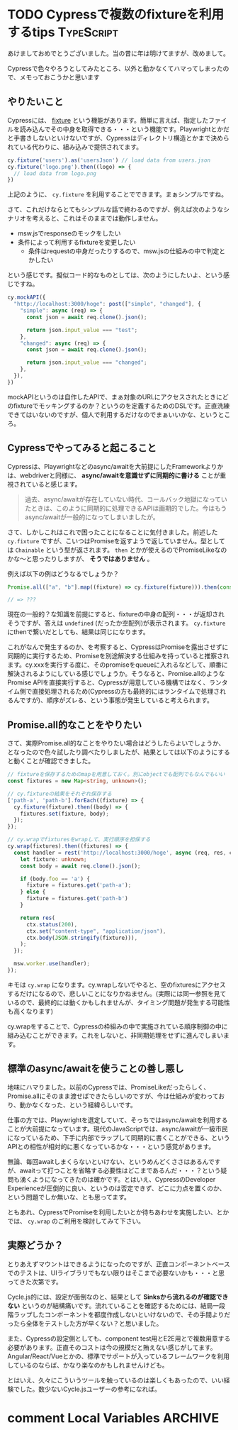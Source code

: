 #+startup: content logdone inlneimages

#+hugo_base_dir: ../../../
#+hugo_section: post/2023/01
#+author: derui

* TODO Cypressで複数のfixtureを利用するtips                      :TypeScript:
:PROPERTIES:
:EXPORT_FILE_NAME: cypress_multi_fixture
:END:
あけましておめでとうございました。当の昔に年は明けてますが、改めまして。

Cypressで色々やろうとしてみたところ、以外と動かなくてハマってしまったので、メモっておこうかと思います

#+html: <!--more-->

** やりたいこと
Cypressには、 [[https://docs.cypress.io/api/commands/fixture][fixture]] という機能があります。簡単に言えば、指定したファイルを読み込んでその中身を取得できる・・・という機能です。Playwrightとかだと手書きしないといけないですが、Cypressはディレクトリ構造とかまで決められている代わりに、組み込みで提供されてます。

#+begin_src typescript
  cy.fixture('users').as('usersJson') // load data from users.json
  cy.fixture('logo.png').then((logo) => {
    // load data from logo.png
  })
#+end_src

上記のように、 ~cy.fixture~ を利用することでできます。まぁシンプルですね。

さて、これだけならとてもシンプルな話で終わるのですが、例えば次のようなシナリオを考えると、これはそのままでは動作しません。

- msw.jsでresponseのモックをしたい
- 条件によって利用するfixtureを変更したい
  - 条件はrequestの中身だったりするので、msw.jsの仕組みの中で判定とかしたい


という感じです。擬似コード的なものとしては、次のようにしたいよ、という感じですね。

#+begin_src typescript
  cy.mockAPI({
    "http://localhost:3000/hoge": post(["simple", "changed"], {
      "simple": async (req) => {
        const json = await req.clone().json();

        return json.input_value === "test";
      },
      "changed": async (req) => {
        const json = await req.clone().json();

        return json.input_value === "changed";
      },
    }),
  })
#+end_src

mockAPIというのは自作したAPIで、まぁ対象のURLにアクセスされたときにどのfixtureでモッキングするのか？というのを定義するためのDSLです。正直洗練できてはいないのですが、個人で利用するだけなのでまぁいいかな、というところ。

** Cypressでやってみると起こること
Cypressは、Playwrightなどのasync/awaitを大前提にしたFrameworkよりかは、webdriverと同様に、  *async/awaitを意識せずに同期的に書ける* ことが重視されていると感じます。

#+begin_quote
過去、async/awaitが存在していない時代、コールバック地獄になっていたときは、このように同期的に処理できるAPIは画期的でした。今はもうasync/awaitが一般的になってしまいましたが。
#+end_quote

さて、しかしこれはこれで困ったことになることに気付きました。前述した  ~cy.fixture~ ですが、こいつはPromiseを返すようで返していません。型としては  ~Chainable~ という型が返されます。  ~then~ とかが使えるのでPromiseLikeなのかな〜と思ったりしますが、 *そうではありません* 。

例えば以下の例はどうなるでしょうか？

#+begin_src typescript
  Promise.all(["a", "b"].map((fixture) => cy.fixture(fixture))).then(console.log);

  // => ???
#+end_src

現在の一般的？な知識を前提にすると、fixtureの中身の配列・・・が返却されそうですが、答えは  ~undefined~ (だったか空配列)が表示されます。  ~cy.fixture~ にthenで繋いだとしても、結果は同じになります。

これがなんで発生するのか、を考察すると、CypressはPromiseを露出させずに同期的に実行するため、Promiseを別途解決する仕組みを持っていると推察されます。cy.xxxを実行する度に、そのpromiseをqueueに入れるなどして、順番に解決されるようにしている感じでしょうか。そうなると、Promise.allのようなPromise APIを直接実行すると、Cypressが用意している機構ではなく、ランタイム側で直接処理されるため(Cypressの方も最終的にはランタイムで処理されるんですが)、順序がズレる、という事態が発生していると考えられます。

** Promise.all的なことをやりたい
さて、実際Promise.all的なことをやりたい場合はどうしたらよいでしょうか、となったので色々試したり調べたりしましたが、結果としては以下のようにすると動くことが確認できました。

#+begin_src typescript
  // fixtureを保存するためのmapを用意しておく。別にobjectでも配列でもなんでもいい
  const fixtures = new Map<string, unknown>();

  // cy.fixtureの結果をそれぞれ保存する
  ['path-a', 'path-b'].forEach((fixture) => {
    cy.fixture(fixture).then((body) => {
      fixtures.set(fixture, body);
    });
  });

  // cy.wrapでfixturesをwrapして、実行順序を担保する
  cy.wrap(fixtures).then((fixtures) => {
    const handler = rest('http://localhost:3000/hoge', async (req, res, ctx) => {
      let fixture: unknown;
      const body = await req.clone().json();

      if (body.foo == 'a') {
        fixture = fixtures.get('path-a');
      } else {
        fixture = fixtures.get('path-b')
      }

      return res(
        ctx.status(200),
        ctx.set("content-type", "application/json"),
        ctx.body(JSON.stringify(fixture))),
      );
    });

    msw.worker.use(handler);
  });
#+end_src

キモは  ~cy.wrap~ になります。cy.wrapしないでやると、空のfixturesにアクセスするだけになるので、悲しいことになりかねません。(実際には同一参照を見ているので、最終的には動くかもしれませんが、タイミング問題が発生する可能性も高くなります)

cy.wrapをすることで、Cypressの枠組みの中で実施されている順序制御の中に組み込むことができます。これをしないと、非同期処理をせずに進んでしまいます。

** 標準のasync/awaitを使うことの善し悪し
地味にハマりました。以前のCypressでは、PromiseLikeだったらしく、Promise.allにそのまま渡せばできたらしいのですが、今は仕組みが変わっており、動かなくなった、という経緯らしいです。

仕事の方では、Playwrightを選定していて、そっちではasync/awaitを利用することが大前提になっています。現代のJavaScriptでは、async/awaitが一級市民になっているため、下手に内部でラップして同期的に書くことができる、というAPIとの相性が相対的に悪くなっているかな・・・という感覚があります。

無論、毎回awaitしまくらないといけない、というめんどくささはあるんですが、awaitって打つことを省略する必要性はどこまであるんだ・・・？という疑問も湧くようになってきたのは確かです。とはいえ、CypressのDeveloper Experienceが圧倒的に良い、というのは否定できず、どこに力点を置くのか、という問題でしか無いな、とも思ってます。

ともあれ、CypressでPromiseを利用したいとか待ちあわせを実施したい、とかでは、  ~cy.wrap~ のご利用を検討してみて下さい。

** 実際どうか？
とりあえずマウントはできるようになったのですが、正直コンポーネントベースでのテストは、UIライブラリでもない限りはそこまで必要ないかも・・・と思ってきた次第です。

Cycle.js的には、設定が面倒なのと、結果として *Sinksから流れるのが確認できない* というのが結構痛いです。流れていることを確認するためには、結局一段階ラップしたコンポーネントを都度作成しないといけないので、その手間よりだったら全体をテストした方が早くない？と思いました。

また、Cypressの設定側としても、component test用とE2E用とで複数用意する必要があります。正直そのコストは今の規模だと賄えない感じがしてます。Angular/React/Vueとかの、標準でサポートが入っているフレームワークを利用しているのならば、かなり楽なのかもしれませんけども。

とはいえ、久々にこういうツールを触っているのは楽しくもあったので、いい経験でした。数少ないCycle.jsユーザーの参考になれば。

* comment Local Variables                                           :ARCHIVE:
# Local Variables:
# eval: (org-hugo-auto-export-mode)
# End:
*
